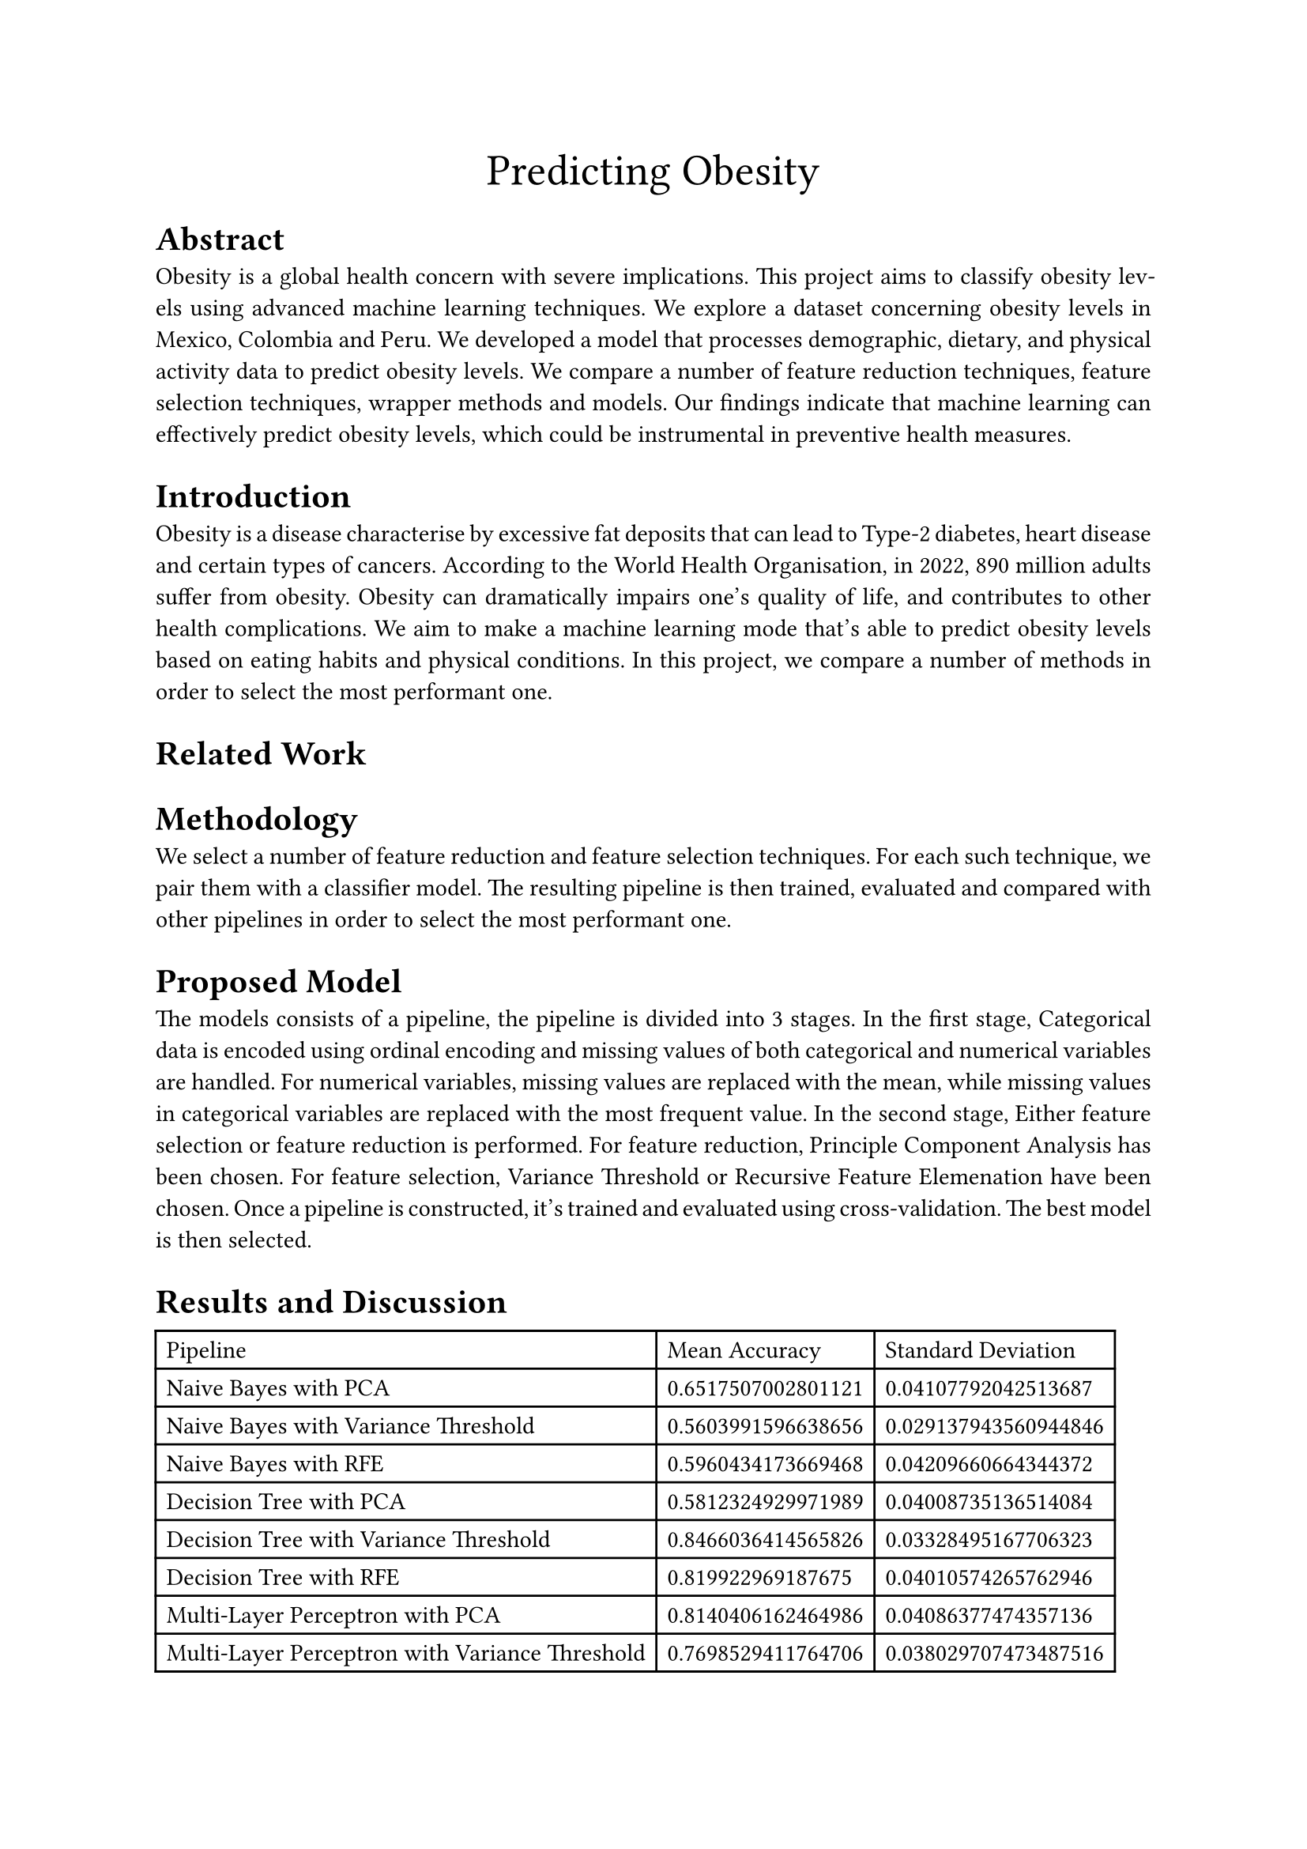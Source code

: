 #align(center, text(20pt)[
  Predicting Obesity
])

#set par(justify: true)

= Abstract
Obesity is a global health concern with severe implications. This project aims to classify obesity
levels using advanced machine learning techniques. 
We explore a dataset concerning obesity levels in Mexico, Colombia and Peru.
We developed a model that processes
demographic, dietary, and physical activity data to predict obesity levels. 
We compare a number of feature reduction techniques, feature selection techniques, wrapper methods
and models.
Our findings indicate
that machine learning can effectively predict obesity levels, which could be instrumental in
preventive health measures.
/*
The dataset consists of data regarding physical attributes like weight, height and gender,
and data regarding habits like smoking.
We compare a number of feature reduction techniques, feature selection techniques, wrapper methods
and models. Then, all combinations of the aforementioned are evaluated by cross-validation.
*/
= Introduction
Obesity is a disease characterise by excessive fat deposits 
that can lead to Type-2 diabetes, heart disease and certain types of cancers. 
According to the World Health Organisation, in 2022, 890 million adults suffer from obesity.
Obesity can dramatically impairs one's quality of life, and contributes to other health complications.
We aim to make a machine learning mode that's able to predict obesity levels based on eating habits
and physical conditions.
In this project, we compare a number of methods in order to select the most performant one.
/*
The main problem addressed in this project is the accurate classification of obesity levels based
on various factors. We utilized several machine learning techniques, including Naive Bayes,
Decision Trees, and Neural Networks, to tackle this issue. The main contribution of this project
is the development of a robust model that outperforms existing benchmarks in accuracy and
efficiency. The rest of the document is organized into sections detailing related work,
methodology, proposed model, results, discussion, conclusion, and future work.
*/
= Related Work
= Methodology
We select a number of feature reduction and feature selection techniques.
For each such technique, we pair them with a classifier model.
The resulting pipeline is then trained, evaluated and compared with other pipelines in order to 
select the most performant one.
= Proposed Model
The models consists of a pipeline, the pipeline is divided into 3 stages.
In the first stage, Categorical data is encoded using ordinal encoding and missing values of both
categorical and numerical variables are handled. For numerical variables, missing values are replaced
with the mean, while missing values in categorical variables are replaced with the most frequent value.
In the second stage, Either feature selection or feature reduction is performed.
For feature reduction, Principle Component Analysis has been chosen.
For feature selection, Variance Threshold or Recursive Feature Elemenation have been chosen.
Once a pipeline is constructed, it's trained and evaluated using cross-validation.
The best model is then selected.
/*
We use data that's been published by Fabio Mendoza Palechor and Alexis De la Hoz Manotas.
23% of the data are original, while the rest has been synthesised using Synthetic Minority Oversampling Technique
Filter (SMOTE). 
*/
= Results and Discussion
#table(
  columns: 3,
  [Pipeline], [Mean Accuracy], [Standard Deviation],
  [Naive Bayes with PCA], [0.6517507002801121], [0.04107792042513687],
  [Naive Bayes with Variance Threshold], [0.5603991596638656], [0.029137943560944846],
  [Naive Bayes with RFE], [0.5960434173669468], [0.04209660664344372],
  [Decision Tree with PCA], [0.5812324929971989], [0.04008735136514084],
  [Decision Tree with Variance Threshold], [0.8466036414565826], [0.03328495167706323],
  [Decision Tree with RFE], [0.819922969187675], [0.04010574265762946],
  [Multi-Layer Perceptron with PCA], [0.8140406162464986], [0.04086377474357136],
  [Multi-Layer Perceptron with Variance Threshold], [0.7698529411764706], [0.038029707473487516],
  [Multi-Layer Perceptron with RFE], [0.6935224089635854], [0.08116535759280616],
  [k-Nearest Neighbours with PCA], [0.6872899159663866], [0.02590835312810534],
  [k-Nearest Neighbours with Variance Threshold], [0.7551470588235294], [0.010054995831748011],
  [k-Nearest Neighbours with RFE], [0.7316176470588235], [0.02347189661692996],
)
- Data Set Description: The dataset comprises demographic, dietary, and physical
  activity data.
- Preprocessing Results: We performed data visualization and handled missing values.
  Statistical analysis included calculating min, max, mean, variance, standard deviation,
  skewness, and kurtosis.
- Feature Reduction Results: We compared LDA, PCA, and SVD, interpreting their
  effectiveness.
- Classification Results: We presented the results in tables and figures, comparing the
  performance of different classifiers.
- Evaluation Metrics: We applied K-fold cross-validation and confusion matrix analysis to
  evaluate the models.

= Conclusion and Future Work
The project successfully demonstrated the use of machine learning in classifying obesity levels.
Future work could explore the integration of more diverse datasets and the application of deep
learning techniques for improved accuracy.
= References


